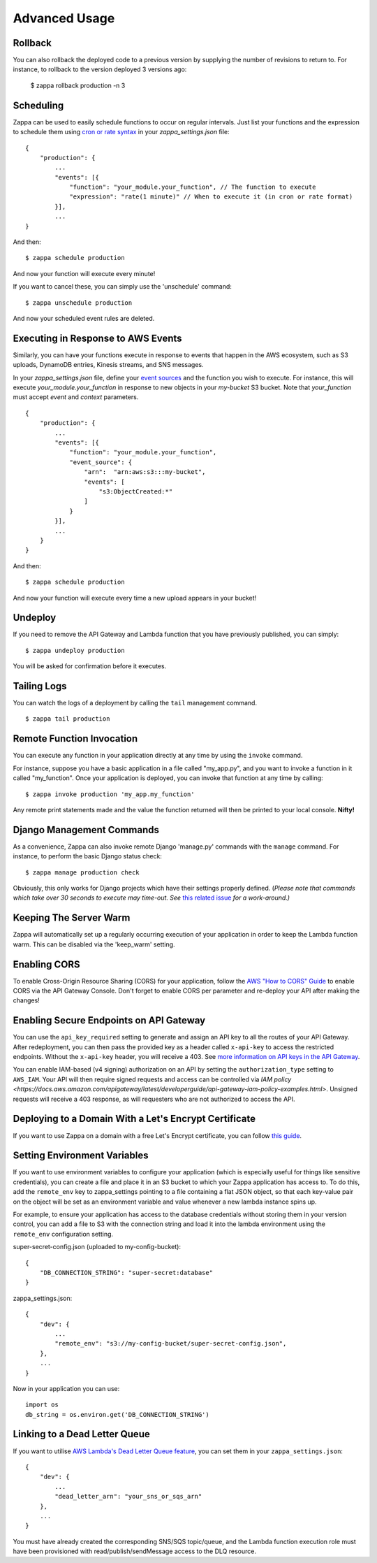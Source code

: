 ==============
Advanced Usage
==============

Rollback
========

You can also rollback the deployed code to a previous version by supplying the number of revisions to return to. For instance, to rollback to the version deployed 3 versions ago:

    $ zappa rollback production -n 3

Scheduling
==========

Zappa can be used to easily schedule functions to occur on regular intervals. Just list your functions and the expression to schedule them using `cron or rate syntax <http://docs.aws.amazon.com/lambda/latest/dg/tutorial-scheduled-events-schedule-expressions.html>`_ in your *zappa_settings.json* file:

::

    {
        "production": {
            ...
            "events": [{
                "function": "your_module.your_function", // The function to execute
                "expression": "rate(1 minute)" // When to execute it (in cron or rate format)
            }],
            ...
    }

And then:
::

    $ zappa schedule production

And now your function will execute every minute!

If you want to cancel these, you can simply use the 'unschedule' command:
::

    $ zappa unschedule production

And now your scheduled event rules are deleted.

Executing in Response to AWS Events
===================================

Similarly, you can have your functions execute in response to events that happen in the AWS ecosystem, such as S3 uploads, DynamoDB entries, Kinesis streams, and SNS messages.

In your *zappa_settings.json* file, define your `event sources <http://docs.aws.amazon.com/lambda/latest/dg/invoking-lambda-function.html>`_ and the function you wish to execute. For instance, this will execute *your_module.your_function* in response to new objects in your *my-bucket* S3 bucket. Note that *your_function* must accept *event* and *context* parameters.

::

    {
        "production": {
            ...
            "events": [{
                "function": "your_module.your_function",
                "event_source": {
                    "arn":  "arn:aws:s3:::my-bucket",
                    "events": [
                        "s3:ObjectCreated:*"
                    ]
                }
            }],
            ...
        }
    }

And then:
::

    $ zappa schedule production

And now your function will execute every time a new upload appears in your bucket!

Undeploy
========

If you need to remove the API Gateway and Lambda function that you have previously published, you can simply:
::

    $ zappa undeploy production

You will be asked for confirmation before it executes.

Tailing Logs
============

You can watch the logs of a deployment by calling the ``tail`` management command.
::

    $ zappa tail production

Remote Function Invocation
==========================

You can execute any function in your application directly at any time by using the ``invoke`` command.

For instance, suppose you have a basic application in a file called "my_app.py", and you want to invoke a function in it called "my_function". Once your application is deployed, you can invoke that function at any time by calling:
::

    $ zappa invoke production 'my_app.my_function'

Any remote print statements made and the value the function returned will then be printed to your local console. **Nifty!**

Django Management Commands
==========================

As a convenience, Zappa can also invoke remote Django 'manage.py' commands with the ``manage`` command. For instance, to perform the basic Django status check:
::

    $ zappa manage production check

Obviously, this only works for Django projects which have their settings properly defined. (*Please note that commands which take over 30 seconds to execute may time-out. See* `this related issue <https://github.com/Miserlou/Zappa/issues/205#issuecomment-236391248>`_ *for a work-around.)* 

Keeping The Server Warm
=======================

Zappa will automatically set up a regularly occurring execution of your application in order to keep the Lambda function warm. This can be disabled via the 'keep_warm' setting.

Enabling CORS
=============

To enable Cross-Origin Resource Sharing (CORS) for your application, follow the `AWS "How to CORS" Guide <https://docs.aws.amazon.com/apigateway/latest/developerguide/how-to-cors.html>`_ to enable CORS via the API Gateway Console. Don't forget to enable CORS per parameter and re-deploy your API after making the changes!

Enabling Secure Endpoints on API Gateway
========================================

You can use the ``api_key_required`` setting to generate and assign an API key to all the routes of your API Gateway. After redeployment, you can then pass the provided key as a header called ``x-api-key`` to access the restricted endpoints. Without the ``x-api-key`` header, you will receive a 403. See `more information on API keys in the API Gateway <http://docs.aws.amazon.com/apigateway/latest/developerguide/how-to-api-keys.html>`_. 

You can enable IAM-based (v4 signing) authorization on an API by setting the ``authorization_type`` setting to ``AWS_IAM``. Your API will then require signed requests and access can be controlled via `IAM policy <https://docs.aws.amazon.com/apigateway/latest/developerguide/api-gateway-iam-policy-examples.html>`. Unsigned requests will receive a 403 response, as will requesters who are not authorized to access the API.

Deploying to a Domain With a Let's Encrypt Certificate
======================================================

If you want to use Zappa on a domain with a free Let's Encrypt certificate, you can follow `this guide <https://github.com/Miserlou/Zappa/blob/master/docs/domain_with_free_ssl.md>`_.

Setting Environment Variables
=============================

If you want to use environment variables to configure your application (which is especially useful for things like sensitive credentials), you can create a file and place it in an S3 bucket to which your Zappa application has access to. To do this, add the ``remote_env`` key to zappa_settings pointing to a file containing a flat JSON object, so that each key-value pair on the object will be set as an environment variable and value whenever a new lambda instance spins up.

For example, to ensure your application has access to the database credentials without storing them in your version control, you can add a file to S3 with the connection string and load it into the lambda environment using the ``remote_env`` configuration setting.

super-secret-config.json (uploaded to my-config-bucket):

::

    {
        "DB_CONNECTION_STRING": "super-secret:database"
    }

zappa_settings.json:

::

    {
        "dev": {
            ...
            "remote_env": "s3://my-config-bucket/super-secret-config.json",
        },
        ...
    }

Now in your application you can use:

::

    import os
    db_string = os.environ.get('DB_CONNECTION_STRING')

Linking to a Dead Letter Queue
==============================

If you want to utilise `AWS Lambda's Dead Letter Queue feature <http://docs.aws.amazon.com/lambda/latest/dg/dlq.html>`_, you can set them in your ``zappa_settings.json``:

::
 
    {
        "dev": {
            ...
            "dead_letter_arn": "your_sns_or_sqs_arn"
        },
        ...
    }

You must have already created the corresponding SNS/SQS topic/queue, and the Lambda function execution role must have been provisioned with read/publish/sendMessage access to the DLQ resource.
